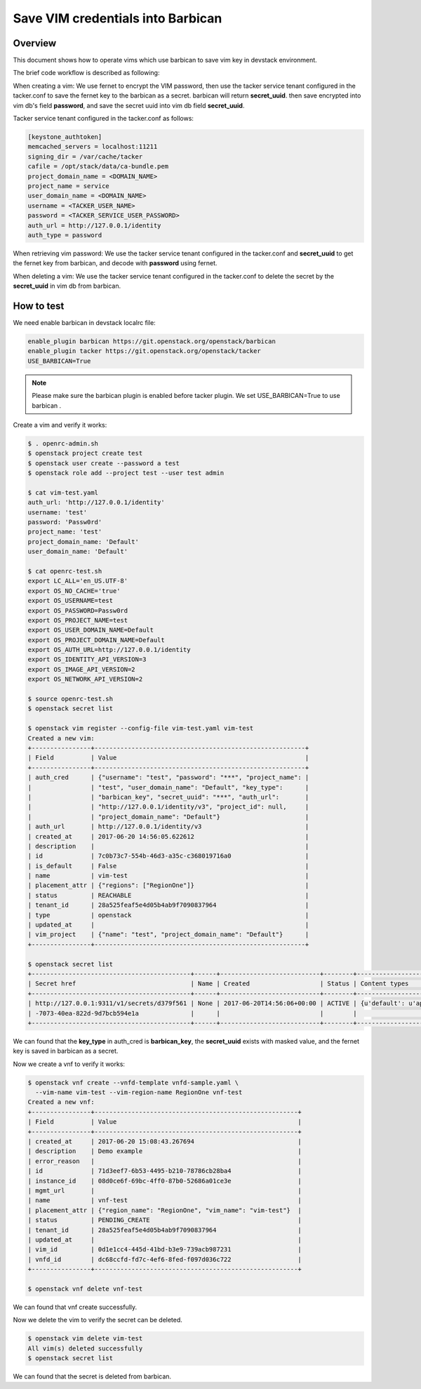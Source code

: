Save VIM credentials into Barbican
==================================

Overview
--------

This document shows how to operate vims which use barbican to save
vim key in devstack environment.

The brief code workflow is described as following:

When creating a vim:
We use fernet to encrypt the VIM password, then use the tacker service tenant
configured in the tacker.conf to save the fernet key to the barbican as
a secret. barbican will return **secret_uuid**.
then save encrypted into vim db's field **password**, and save the secret uuid
into vim db field **secret_uuid**.

Tacker service tenant configured in the tacker.conf as follows:

.. code-block:: ini

    [keystone_authtoken]
    memcached_servers = localhost:11211
    signing_dir = /var/cache/tacker
    cafile = /opt/stack/data/ca-bundle.pem
    project_domain_name = <DOMAIN_NAME>
    project_name = service
    user_domain_name = <DOMAIN_NAME>
    username = <TACKER_USER_NAME>
    password = <TACKER_SERVICE_USER_PASSWORD>
    auth_url = http://127.0.0.1/identity
    auth_type = password

When retrieving vim password:
We use the tacker service tenant configured in the tacker.conf and
**secret_uuid** to get the fernet key from barbican, and decode
with **password** using fernet.

When deleting a vim:
We use the tacker service tenant configured in the tacker.conf to delete
the secret by the **secret_uuid** in vim db from barbican.


How to test
-----------

We need enable barbican in devstack localrc file:

.. code-block:: bash

    enable_plugin barbican https://git.openstack.org/openstack/barbican
    enable_plugin tacker https://git.openstack.org/openstack/tacker
    USE_BARBICAN=True

.. note::

    Please make sure the barbican plugin is enabled before tacker plugin.
    We set USE_BARBICAN=True to use barbican .

Create a vim and verify it works:

.. code-block:: bash

   $ . openrc-admin.sh
   $ openstack project create test
   $ openstack user create --password a test
   $ openstack role add --project test --user test admin

   $ cat vim-test.yaml
   auth_url: 'http://127.0.0.1/identity'
   username: 'test'
   password: 'Passw0rd'
   project_name: 'test'
   project_domain_name: 'Default'
   user_domain_name: 'Default'

   $ cat openrc-test.sh
   export LC_ALL='en_US.UTF-8'
   export OS_NO_CACHE='true'
   export OS_USERNAME=test
   export OS_PASSWORD=Passw0rd
   export OS_PROJECT_NAME=test
   export OS_USER_DOMAIN_NAME=Default
   export OS_PROJECT_DOMAIN_NAME=Default
   export OS_AUTH_URL=http://127.0.0.1/identity
   export OS_IDENTITY_API_VERSION=3
   export OS_IMAGE_API_VERSION=2
   export OS_NETWORK_API_VERSION=2

   $ source openrc-test.sh
   $ openstack secret list

   $ openstack vim register --config-file vim-test.yaml vim-test
   Created a new vim:
   +----------------+---------------------------------------------------------+
   | Field          | Value                                                   |
   +----------------+---------------------------------------------------------+
   | auth_cred      | {"username": "test", "password": "***", "project_name": |
   |                | "test", "user_domain_name": "Default", "key_type":      |
   |                | "barbican_key", "secret_uuid": "***", "auth_url":       |
   |                | "http://127.0.0.1/identity/v3", "project_id": null,     |
   |                | "project_domain_name": "Default"}                       |
   | auth_url       | http://127.0.0.1/identity/v3                            |
   | created_at     | 2017-06-20 14:56:05.622612                              |
   | description    |                                                         |
   | id             | 7c0b73c7-554b-46d3-a35c-c368019716a0                    |
   | is_default     | False                                                   |
   | name           | vim-test                                                |
   | placement_attr | {"regions": ["RegionOne"]}                              |
   | status         | REACHABLE                                               |
   | tenant_id      | 28a525feaf5e4d05b4ab9f7090837964                        |
   | type           | openstack                                               |
   | updated_at     |                                                         |
   | vim_project    | {"name": "test", "project_domain_name": "Default"}      |
   +----------------+---------------------------------------------------------+

   $ openstack secret list
   +-------------------------------------------+------+---------------------------+--------+-------------------------------------------+-----------+------------+-------------+------+------------+
   | Secret href                               | Name | Created                   | Status | Content types                             | Algorithm | Bit length | Secret type | Mode | Expiration |
   +-------------------------------------------+------+---------------------------+--------+-------------------------------------------+-----------+------------+-------------+------+------------+
   | http://127.0.0.1:9311/v1/secrets/d379f561 | None | 2017-06-20T14:56:06+00:00 | ACTIVE | {u'default': u'application/octet-stream'} | None      | None       | opaque      | None | None       |
   | -7073-40ea-822d-9d7bcb594e1a              |      |                           |        |                                           |           |            |             |      |            |
   +-------------------------------------------+------+---------------------------+--------+-------------------------------------------+-----------+------------+-------------+------+------------+

We can found that the **key_type** in auth_cred is **barbican_key**,
the **secret_uuid** exists with masked value, and the fernet key is
saved in barbican as a secret.

Now we create a vnf to verify it works:

.. code-block:: bash

   $ openstack vnf create --vnfd-template vnfd-sample.yaml \
     --vim-name vim-test --vim-region-name RegionOne vnf-test
   Created a new vnf:
   +----------------+-------------------------------------------------------+
   | Field          | Value                                                 |
   +----------------+-------------------------------------------------------+
   | created_at     | 2017-06-20 15:08:43.267694                            |
   | description    | Demo example                                          |
   | error_reason   |                                                       |
   | id             | 71d3eef7-6b53-4495-b210-78786cb28ba4                  |
   | instance_id    | 08d0ce6f-69bc-4ff0-87b0-52686a01ce3e                  |
   | mgmt_url       |                                                       |
   | name           | vnf-test                                              |
   | placement_attr | {"region_name": "RegionOne", "vim_name": "vim-test"}  |
   | status         | PENDING_CREATE                                        |
   | tenant_id      | 28a525feaf5e4d05b4ab9f7090837964                      |
   | updated_at     |                                                       |
   | vim_id         | 0d1e1cc4-445d-41bd-b3e9-739acb987231                  |
   | vnfd_id        | dc68ccfd-fd7c-4ef6-8fed-f097d036c722                  |
   +----------------+-------------------------------------------------------+

   $ openstack vnf delete vnf-test

We can found that vnf create successfully.

Now we delete the vim to verify the secret can be deleted.

.. code-block:: bash

   $ openstack vim delete vim-test
   All vim(s) deleted successfully
   $ openstack secret list

We can found that the secret is deleted from barbican.
